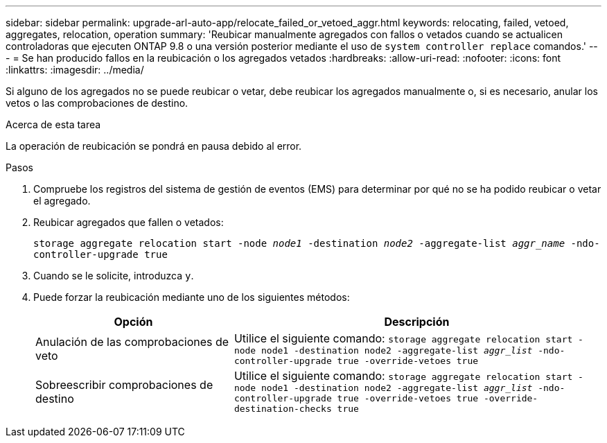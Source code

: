 ---
sidebar: sidebar 
permalink: upgrade-arl-auto-app/relocate_failed_or_vetoed_aggr.html 
keywords: relocating, failed, vetoed, aggregates, relocation, operation 
summary: 'Reubicar manualmente agregados con fallos o vetados cuando se actualicen controladoras que ejecuten ONTAP 9.8 o una versión posterior mediante el uso de `system controller replace` comandos.' 
---
= Se han producido fallos en la reubicación o los agregados vetados
:hardbreaks:
:allow-uri-read: 
:nofooter: 
:icons: font
:linkattrs: 
:imagesdir: ../media/


[role="lead"]
Si alguno de los agregados no se puede reubicar o vetar, debe reubicar los agregados manualmente o, si es necesario, anular los vetos o las comprobaciones de destino.

.Acerca de esta tarea
La operación de reubicación se pondrá en pausa debido al error.

.Pasos
. Compruebe los registros del sistema de gestión de eventos (EMS) para determinar por qué no se ha podido reubicar o vetar el agregado.
. Reubicar agregados que fallen o vetados:
+
`storage aggregate relocation start -node _node1_ -destination _node2_ -aggregate-list _aggr_name_ -ndo-controller-upgrade true`

. Cuando se le solicite, introduzca `y`.
. Puede forzar la reubicación mediante uno de los siguientes métodos:
+
[cols="35,65"]
|===
| Opción | Descripción 


| Anulación de las comprobaciones de veto | Utilice el siguiente comando:
`storage aggregate relocation start -node node1 -destination node2 -aggregate-list _aggr_list_ -ndo-controller-upgrade true -override-vetoes true` 


| Sobreescribir comprobaciones de destino | Utilice el siguiente comando:
`storage aggregate relocation start -node node1 -destination node2 -aggregate-list _aggr_list_ -ndo-controller-upgrade true -override-vetoes true -override-destination-checks true` 
|===

